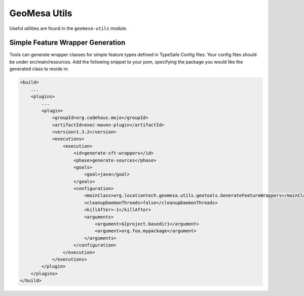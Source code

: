 GeoMesa Utils
=============

Useful utilities are found in the ``geomesa-utils`` module.

Simple Feature Wrapper Generation
---------------------------------

Tools can generate wrapper classes for simple feature types defined in
TypeSafe Config files. Your config files should be under
src/main/resources. Add the following snippet to your pom, specifying
the package you would like the generated class to reside in:

.. code-block:: xml

    <build>
        ...
        <plugins>
            ...
            <plugin>
                <groupId>org.codehaus.mojo</groupId>
                <artifactId>exec-maven-plugin</artifactId>
                <version>1.3.2</version>
                <executions>
                    <execution>
                        <id>generate-sft-wrappers</id>
                        <phase>generate-sources</phase>
                        <goals>
                            <goal>java</goal>
                        </goals>
                        <configuration>
                            <mainClass>org.locationtech.geomesa.utils.geotools.GenerateFeatureWrappers</mainClass>
                            <cleanupDaemonThreads>false</cleanupDaemonThreads>
                            <killAfter>-1</killAfter>
                            <arguments>
                                <argument>${project.basedir}</argument>
                                <argument>org.foo.mypackage</argument>
                            </arguments>
                        </configuration>
                    </execution>
                </executions>
            </plugin>
        </plugins>
    </build>
